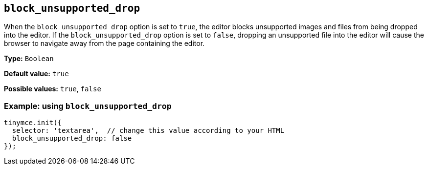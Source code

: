 [[block_unsupported_drop]]
== `+block_unsupported_drop+`

When the `+block_unsupported_drop+` option is set to `+true+`, the editor blocks unsupported images and files from being dropped into the editor. If the `+block_unsupported_drop+` option is set to `+false+`, dropping an unsupported file into the editor will cause the browser to navigate away from the page containing the editor.

*Type:* `+Boolean+`

*Default value:* `+true+`

*Possible values:* `+true+`, `+false+`

=== Example: using `+block_unsupported_drop+`

[source,js]
----
tinymce.init({
  selector: 'textarea',  // change this value according to your HTML
  block_unsupported_drop: false
});
----
